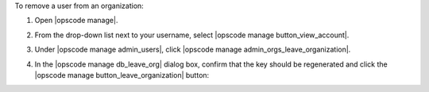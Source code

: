 .. This is an included how-to. 


To remove a user from an organization:

#. Open |opscode manage|.
#. From the drop-down list next to your username, select |opscode manage button_view_account|.
#. Under |opscode manage admin_users|, click |opscode manage admin_orgs_leave_organization|.
#. In the |opscode manage db_leave_org| dialog box, confirm that the key should be regenerated and click the |opscode manage button_leave_organization| button:

   .. image:: ../../images/step_manage_webui_admin_organization_leave.png
